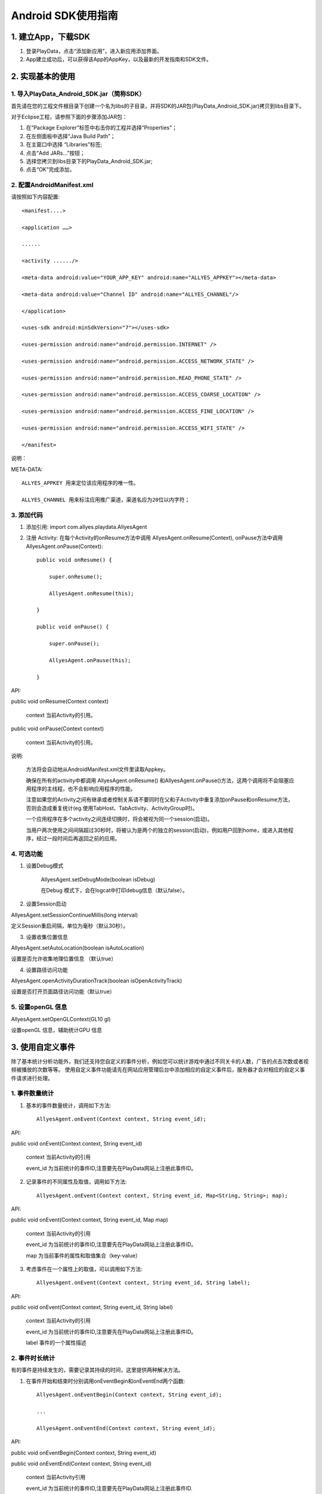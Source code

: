 .. _android_SDK 使用指南:

Android SDK使用指南
===============================================================================

1. 建立App，下载SDK 
*******************************************************************************


1. 登录PlayData，点击“添加新应用”，进入新应用添加界面。 

2. App建立成功后，可以获得该App的AppKey，以及最新的开发指南和SDK文件。

2. 实现基本的使用 
*********************************************************************************


1. 导入PlayData_Android_SDK.jar（简称SDK）
""""""""""""""""""""""""""""""""""""""""""""""""""""""""""""""""""""""""""""""""

首先请在您的工程文件根目录下创建一个名为libs的子目录，并将SDK的JAR包(PlayData_Android_SDK.jar)拷贝到libs目录下。

对于Eclipse工程，请参照下面的步骤添加JAR包：

1. 在“Package Explorer”标签中右击你的工程并选择“Properties”；

2. 在左侧面板中选择“Java Build Path”；

3. 在主窗口中选择 “Libraries”标签;

4. 点击“Add JARs…”按钮；

5. 选择您拷贝到libs目录下的PlayData_Android_SDK.jar;

6. 点击“OK”完成添加，

2. 配置AndroidManifest.xml
"""""""""""""""""""""""""""""""""""""""""""""""""""""""""""""""""""""""""""""""" 

请按照如下内容配置::

   <manifest....>
   
   <application ……>
   
   ......
   
   <activity ....../>
   
   <meta-data android:value="YOUR_APP_KEY" android:name="ALLYES_APPKEY"></meta-data>
   
   <meta-data android:value="Channel ID" android:name="ALLYES_CHANNEL"/>
   
   </application>
   
   <uses-sdk android:minSdkVersion="7"></uses-sdk>
   
   <uses-permission android:name="android.permission.INTERNET" />
   
   <uses-permission android:name="android.permission.ACCESS_NETWORK_STATE" />
   
   <uses-permission android:name="android.permission.READ_PHONE_STATE" />
   
   <uses-permission android:name="android.permission.ACCESS_COARSE_LOCATION" />
   
   <uses-permission android:name="android.permission.ACCESS_FINE_LOCATION" />
   
   <uses-permission android:name="android.permission.ACCESS_WIFI_STATE" />
   
   </manifest>

说明：

META-DATA::

    ALLYES_APPKEY 用来定位该应用程序的唯一性。
    
    ALLYES_CHANNEL 用来标注应用推广渠道，渠道名应为20位以内字符；
    

3. 添加代码
""""""""""""""""""""""""""""""""""""""""""""""""""""""""""""""""""""""""""""""""

1. 添加引用: import com.allyes.playdata.AllyesAgent  

2. 注册 Activity: 在每个Activity的onResume方法中调用 AllyesAgent.onResume(Context), onPause方法中调用AllyesAgent.onPause(Context)::

    public void onResume() {  
    
        super.onResume();  
        
        AllyesAgent.onResume(this);  
        
    }  
    
    public void onPause() {  
    
        super.onPause();  
        
        AllyesAgent.onPause(this);  
        
    }

API:

public void onResume(Context context)
    
    context 当前Activity的引用。
    

public void onPause(Context context)
    
    context 当前Activity的引用。

说明:

    方法将会自动地从AndroidManifest.xml文件里读取Appkey。  
    
    确保在所有的activity中都调用 AllyesAgent.onResume() 和AllyesAgent.onPause()方法，这两个调用将不会阻塞应用程序的主线程，也不会影响应用程序的性能。 
    
    注意如果您的Activity之间有继承或者控制关系请不要同时在父和子Activity中重复添加onPause和onResume方法，否则会造成重复统计(eg.使用TabHost、TabActivity、ActivityGroup时)。
    
    一个应用程序在多个activity之间连续切换时，将会被视为同一个session(启动)。  
    
    当用户两次使用之间间隔超过30秒时，将被认为是两个的独立的session(启动)，例如用户回到home，或进入其他程序，经过一段时间后再返回之前的应用。

4. 可选功能
""""""""""""""""""""""""""""""""""""""""""""""""""""""""""""""""""""""""""""""""

1. 设置Debug模式

    AllyesAgent.setDebugMode(boolean isDebug)

    在Debug 模式下，会在logcat中打印debug信息（默认false）。

2. 设置Session启动

AllyesAgent.setSessionContinueMillis(long interval)

定义Session重启间隔，单位为毫秒（默认30秒）。  

3. 设置收集位置信息

AllyesAgent.setAutoLocation(boolean isAutoLocation)

设置是否允许收集地理位置信息 （默认true）

4. 设置路径访问功能

AllyesAgent.openActivityDurationTrack(boolean isOpenActivityTrack)

设置是否打开页面路径访问功能（默认true）

5. 设置openGL 信息
""""""""""""""""""""""""""""""""""""""""""""""""""""""""""""""""""""""""""""""""

AllyesAgent.setOpenGLContext(GL10 gl)

设置openGL 信息，辅助统计GPU 信息


3. 使用自定义事件 
*********************************************************************************

除了基本统计分析功能外，我们还支持您自定义的事件分析，例如您可以统计游戏中通过不同关卡的人数，广告的点击次数或者视频被播放的次数等等。 使用自定义事件功能请先在网站应用管理后台中添加相应的自定义事件后，服务器才会对相应的自定义事件请求进行处理。 


1. 事件数量统计
""""""""""""""""""""""""""""""""""""""""""""""""""""""""""""""""""""""""""""""""

1. 基本的事件数量统计，调用如下方法::

    AllyesAgent.onEvent(Context context, String event_id);
    
API:  
    
public void onEvent(Context context, String event_id)
    
    context 当前Activity的引用  

    event_id 为当前统计的事件ID,注意要先在PlayData网站上注册此事件ID。
        
2. 记录事件的不同属性及取值，调用如下方法::

    AllyesAgent.onEvent(Context context, String event_id, Map<String, String>; map);
    
API:  
    
public void onEvent(Context context, String event_id, Map map)
    
    context 当前Activity的引用  

    event_id 为当前统计的事件ID,注意要先在PlayData网站上注册此事件ID。  

    map 为当前事件的属性和取值集合（key-value）

3. 考虑事件在一个属性上的取值，可以调用如下方法::

    AllyesAgent.onEvent(Context context, String event_id, String label);
    
API:  
    
public void onEvent(Context context, String event_id, String label)
    
    context 当前Activity的引用  

    event_id 为当前统计的事件ID,注意要先在PlayData网站上注册此事件ID。  

    label 事件的一个属性描述
    
2. 事件时长统计 
""""""""""""""""""""""""""""""""""""""""""""""""""""""""""""""""""""""""""""""""

有的事件是持续发生的，需要记录其持续的时间，这里提供两种解决方法。

1. 在事件开始和结束时分别调用onEventBegin和onEventEnd两个函数::

    AllyesAgent.onEventBegin(Context context, String event_id);
    
    ...
    
    AllyesAgent.onEventEnd(Context context, String event_id);
    
API:  
    
public void onEventBegin(Context context, String event_id)
    
public void onEventEnd(Context context, String event_id)
    
    context 当前Activity引用  

    event_id 为当前统计的事件ID,注意要先在PlayData网站上注册此事件ID.

public void onEventBegin(Context context, String event_id, String label)

public void onEventEnd(Context context, String event_id, String label)
    
    context 当前Activity引用  

    event_id 为当前统计的事件ID,注意要先在PlayData网站上注册此事件ID.  

    label 事件的一个属性描述
        
2. 跟踪时长的事件包含多个属性,在事件开始和结束时分别调用onKVEventBegin和 onKVEventEnd两个函数::

    AllyesAgent.onKVEventBegin(Context context, String event_id, Map<String, String> map, String ekvFlag);
    
    ...
    
    AllyesAgent.onKVEventEnd(Context context, String event_id, String ekvFlag);
    
API:  
    
public void onKVEventBegin(Context context, String event_id, Map map, String ekvFlag)
    
    context 当前Activity引用  

    event_id 为当前统计的事件ID,注意要先在PlayData网站上注册此事件ID.  

    map 为当前事件的属性和取值集合（key-value）  

    ekvFlag 事件标示符

public void onKVEventEnd(Context context, String event_id, String ekvFlag)

    context 当前Activity引用  

    event_id 为当前统计的事件ID,注意要先在PlayData网站上注册此事件ID  

    ekvFlag 事件标示符，ekvFlag和event_id一起标示一个唯一事件，并不会被统计；对于同一个事件，在onKVEventBegin和onKVEventEnd 中要传递相同的event_id 和 flag  

3. 自己计算并上传event时长,在您想跟踪时长的代码部分，调用如下方法::

    AllyesAgent.onEventDuration(Context context, String event_id, long duration);
    
    or
    
    AllyesAgent.onEventDuration(Context context, String event_id,String label, long duration)
    
    or
    
    AllyesAgent.onEventDuration(Context context, String event_id, Map<String, String> map, long duration)
    
API：  
    
public void onEventDuration(Context context, String event_id, long duration)

public void onEventDuration(Context context, String event_id,String label, long duration)
    
    context 当前Activity引用  

    event_id 为当前统计的事件ID,注意要先在PlayData网站上注册此事件ID  

    label 事件的一个属性描述  

    duration 事件持续时长，单位毫秒，您需要手动计算并传入时长，作为事件的时长参数

public void onEventDuration(Context context, String event_id, Map map, long duration)
    
    context 当前Activity引用

    event_id 为当前统计的事件ID,注意要先在PlayData网站上注册此事件ID

    map 为当前事件的属性和取值集合（key-value）

    duration 事件持续时长，单位毫秒，您需要手动计算并传入时长，作为事件的时长参数

4. 使用分发渠道分析 
*********************************************************************************

有时需要统计应用程序的分发渠道，例如有多少用户来从应用汇 下载了您的应用,又有多少用户通过Google android market下载到您的应用程序。您只需要在AndroidManifest.xml里添加meta-data，并将 value属性修改为对应的发布渠道名。

配置AndroidManifest.XML添加下面代码::

    <application ……>
    
        <activity ……/>
        
        <meta-data android:value="Channel ID" android:name="ALLYES_CHANNEL"/>
        
    </application>

当然，这需要您在不同渠道发布应用程序时，重新编译打包。

说明

    不要改变'ALLYES_CHANNEL'，修改'Channel ID'为您的渠道名称(eg.value="AndroidMarket")。

5. 设置数据发送策略 
*********************************************************************************

默认启动时发生

6. 在webview中调用PlayData的统计分析代码
*********************************************************************************

如果你的页面中使用了WebView嵌入HTML,js的代码，并且希望统计HTML中的点击事件，比如点击了某个链接的次数，这时你需要阅读下面的文档，通过PlayData的 js 接口来统计相关的事件。注意如果你的HTML是运行在浏览器的，那么还
是无法统计的，下文仅针对使用WebView加载 网页的情况。

1. Java代码集成 
""""""""""""""""""""""""""""""""""""""""""""""""""""""""""""""""""""""""""""""""

首先要找到你的WebView对象，并做下面的初始化工作::

    WebView webview = (WebView) findViewById(R.id.webview);
    
    new AllyesAgentJSInterface(Context, webview);
    
API:  

public AllyesAgentJSInterface(Context context, WebView webview, WebViewClient client)

    context 当前Activity引用

    webview 当前的WebView对象

    client WebViewClient 实例，如果开发者实现了自己的WebViewClient，那么请传入这个实例

public AllyesAgentJSInterface(Context context, WebView webview)

    context 当前Activity引用

    webview 当前的WebView对象

集成了上面的代码后，我们将会监听PlayData的 js 代码调用.

说明：

    如果您的代码中同样实现了自己的 WebViewClient 请务必在初始化的时候，调用::
 
       public AllyesAgentJSInterface(Context context, WebView webview, WebViewClient client) 
 
    并传入相应的WebViewClient。

2. js 代码集成 
""""""""""""""""""""""""""""""""""""""""""""""""""""""""""""""""""""""""""""""""

在网页端，请添加如下的 js 代码::

    <script type="text/javascript">

    
        function onEvent(tag, label, duration) {
        
        window.location='playdata://event/'+JSON.stringify({e:tag,l:label, d:duration});
        
        }
     
        function onKVEvent(tag, map, duration) {
        
           var jsonObj = {
           
              e : tag,
              
              d : duration,
              
              k : map
              
            };
            
            window.location='playdata://ekv/'+JSON.stringify(jsonObj);
            
        }

    </script>

这里面提供了两个js接口，分别用来统计自定义事件和K-V对形式的KV事件，并且和Java接口有如下的映射::

    onEvent(tag) -> AllyesAgent.onEvent(Context context, String tag); 
    
    //tag 传入字符串
    
    onEvent(tag, label)-> AllyesAgent.onEvent(Context context, String tag, String label);
    
    // tag ,label 传入字符串
    
    onEvent(tag, '',  du) -> AllyesAgent.onEvent(Context context, long duration);
    
    // tag 传入字符串， 第二个变量 传入空字符串, du 传入 数值类型
    
    onEvent(tag, label, du) -> AllyesAgent.onEvent(Context context, String tag, String label, long du);
    
    // tag, label 传入字符串, du 传入数值类型
    
    onKVEvent(id, {} ) -> AllyesAgent.onEvent(Context context, HashMap map);
    
    // id 传入字符串， 第二个参数传入 js 对象eg：{'name':'htc G20','type':'android'}
    
    onKVEvent(id, {} , du) -> AllyesAgent.onEvent(Context context, HashMap map, long du);
    
    // id 传入字符串， 第二个参数传入 js 对象eg：{'name':'htc G20','type':'android'}, du 传入 数值类型




